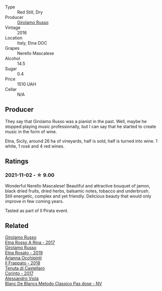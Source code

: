 #+attr_html: :class wine-main-image
[[file:/images/fb/6d7f14-8ffd-48b2-9dee-e53afe3575e8/2021-10-26-09-58-00-209F0EBC-90CC-490C-9120-0F745E427B67-1-105-c.webp]]

- Type :: Red Still, Dry
- Producer :: [[barberry:/producers/b2257d8d-489c-4d2f-8a44-c080cbbae65e][Girolamo Russo]]
- Vintage :: 2016
- Location :: Italy, Etna DOC
- Grapes :: Nerello Mascalese
- Alcohol :: 14.5
- Sugar :: 0.4
- Price :: 1510 UAH
- Cellar :: N/A

** Producer

They say that Girolamo Russo was a pianist in the past. Well, maybe he stopped playing music professionally, but I can say that he started to create music in the form of wine.

Etna, Sicily, around 26 ha of vineyards, half is sold, half is turned into wine. 1 white, 1 rosé and 4 red wines.

** Ratings

*** 2021-11-02 - ☆ 9.00

Wonderful Nerello Mascalese! Beautiful and attractive bouquet of jamon, black dried fruits, dried herbs, balsamic notes, tobacco and underbrush. Still energetic, complex and yet friendly. Delicious beauty that would only improve in few coming years.

Tasted as part of Il Pirata event.

** Related

#+begin_export html
<div class="flex-container">
  <a class="flex-item flex-item-left" href="/wines/7adad9b0-6809-47f7-b34a-2ef50761479d.html">
    <img class="flex-bottle" src="/images/7a/dad9b0-6809-47f7-b34a-2ef50761479d/2022-08-02-08-50-58-IMG-1179.webp"></img>
    <section class="h">Girolamo Russo</section>
    <section class="h text-bolder">Etna Rosso A Rina - 2017</section>
  </a>

  <a class="flex-item flex-item-right" href="/wines/ee17a380-0039-4cf6-acbb-c0d0a2875936.html">
    <img class="flex-bottle" src="/images/ee/17a380-0039-4cf6-acbb-c0d0a2875936/2021-09-01-22-33-13-FE084A4E-412B-4FD6-96ED-05B32ADBD50C-1-105-c.webp"></img>
    <section class="h">Girolamo Russo</section>
    <section class="h text-bolder">Etna Rosato - 2019</section>
  </a>

  <a class="flex-item flex-item-left" href="/wines/9368685a-9c95-4099-a7a3-0662a2a8ce99.html">
    <img class="flex-bottle" src="/images/93/68685a-9c95-4099-a7a3-0662a2a8ce99/2020-07-29-21-35-36-53314327-03F0-4AA8-8CBE-27FC6FF9B0B4-1-105-c.webp"></img>
    <section class="h">Arianna Occhipinti</section>
    <section class="h text-bolder">Il Frappato - 2018</section>
  </a>

  <a class="flex-item flex-item-right" href="/wines/aba30227-d546-4ce1-94ac-75fa356f7b19.html">
    <img class="flex-bottle" src="/images/ab/a30227-d546-4ce1-94ac-75fa356f7b19/2021-10-26-09-59-18-97E0C380-5574-4277-8610-6CBD436ABE71-1-105-c.webp"></img>
    <section class="h">Tenuta di Castellaro</section>
    <section class="h text-bolder">Corinto - 2017</section>
  </a>

  <a class="flex-item flex-item-left" href="/wines/bb907d04-20ee-4ba6-b628-f766ac981a3c.html">
    <img class="flex-bottle" src="/images/bb/907d04-20ee-4ba6-b628-f766ac981a3c/2020-11-01-16-33-37-C6668F6E-A10D-42AD-A3D8-EBC97AED2353-1-105-c.webp"></img>
    <section class="h">Alessandro Viola</section>
    <section class="h text-bolder">Blanc De Blancs Metodo Classico Pas dose - NV</section>
  </a>

</div>
#+end_export

